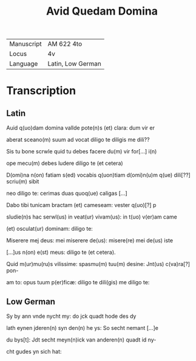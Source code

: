 #+TITLE: Avid Quedam Domina
| Manuscript | AM 622 4to |
| Locus | 4v |
| Language | Latin, Low German |

* Transcription
** Latin
Auid q(uo)dam domina vallde pote(n)s (et) clara: dum vir er

aberat sceano(m) suum ad vocat diligo te diligis me dili??

Sis tu bone scrwle quid tu debes facere du(m) vir for[...] i(n)

ope mecu(m) debes ludere diligo te (et cetera)

D(omi)na n(on) fatiam s(ed) vocabis q(uon)tiam d(omi)n(u)m q(ue) dili[??] scriu(m) sibit

neo diligo te: cerimas duas quoq(ue) caligas [...]

Dabo tibi tunicam bractam (et) cameseam: vester q(uo)[?] p

sludie(n)s hac serwl(us) in veat(ur) vivam(us): in t(uo) v(er)am came

(et) osculat(ur) dominam: diligo te:

Miserere mej deus: mei miserere de(us): misere(re) mei de(us) iste

[...]us n(on) e(st) meus: diligo te (et cetera).

Quid m(ur)mu(ru)s vilissime: spasmu(m) tuu(m) desine: Jnt(us) c(va)ra[?] pon-

am to: opus tuum p(er)ficæ: diligo te dili(gis) me diligo te:

** Low German
Sy by ann vnde nycht my: do jck quadt hode des dy 

lath eynen jderen(n) syn den(n) he ys: So secht nemant [...]e 

du bys[t]: Jdt secht meyn(n)ick van anderen(n) quadt id ny-

cht gudes yn sich hat:
